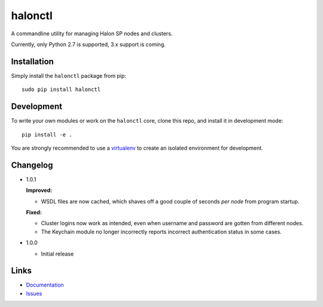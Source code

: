 halonctl
========

A commandline utility for managing Halon SP nodes and clusters.

Currently, only Python 2.7 is supported, 3.x support is coming.

Installation
------------

Simply install the ``halonctl`` package from pip::

   sudo pip install halonctl

Development
-----------

To write your own modules or work on the ``halonctl`` core, clone this repo, and install it in development mode::

   pip install -e .
   
You are strongly recommended to use a `virtualenv <http://virtualenv.readthedocs.org/en/latest/>`_ to create an isolated environment for development.

Changelog
---------

* 1.0.1
  
  **Improved:**
  
  * WSDL files are now cached, which shaves off a good couple of seconds *per node* from program startup.
  
  **Fixed:**
  
  * Cluster logins now work as intended, even when username and password are gotten from different nodes.
  * The Keychain module no longer incorrectly reports incorrect authentication status in some cases.

* 1.0.0
  
  * Initial release

Links
-----

* `Documentation <http://halonctl.readthedocs.org/en/latest/>`_
* `Issues <https://github.com/HalonSecurity/halonctl/issues>`_
